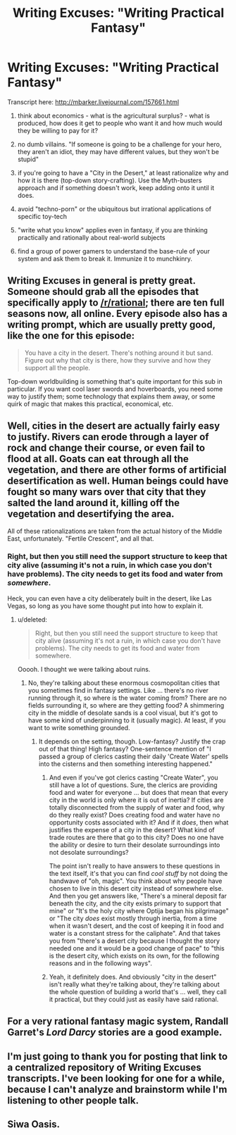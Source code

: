#+TITLE: Writing Excuses: "Writing Practical Fantasy"

* Writing Excuses: "Writing Practical Fantasy"
:PROPERTIES:
:Author: notmy2ndopinion
:Score: 24
:DateUnix: 1435233175.0
:DateShort: 2015-Jun-25
:END:
Transcript here: [[http://mbarker.livejournal.com/157661.html]]

1) think about economics - what is the agricultural surplus? - what is produced, how does it get to people who want it and how much would they be willing to pay for it?

2) no dumb villains. "If someone is going to be a challenge for your hero, they aren't an idiot, they may have different values, but they won't be stupid"

3) if you're going to have a "City in the Desert," at least rationalize why and how it is there (top-down story-crafting). Use the Myth-busters approach and if something doesn't work, keep adding onto it until it does.

4) avoid "techno-porn" or the ubiquitous but irrational applications of specific toy-tech

5) "write what you know" applies even in fantasy, if you are thinking practically and rationally about real-world subjects

6) find a group of power gamers to understand the base-rule of your system and ask them to break it. Immunize it to munchkinry.


** Writing Excuses in general is pretty great. Someone should grab all the episodes that specifically apply to [[/r/rational]]; there are ten full seasons now, all online. Every episode also has a writing prompt, which are usually pretty good, like the one for this episode:

#+begin_quote
  You have a city in the desert. There's nothing around it but sand. Figure out why that city is there, how they survive and how they support all the people.
#+end_quote

Top-down worldbuilding is something that's quite important for this sub in particular. If you want cool laser swords and hoverboards, you need some way to justify them; some technology that explains them away, or some quirk of magic that makes this practical, economical, etc.
:PROPERTIES:
:Author: alexanderwales
:Score: 4
:DateUnix: 1435244594.0
:DateShort: 2015-Jun-25
:END:


** Well, cities in the desert are actually fairly easy to justify. Rivers can erode through a layer of rock and change their course, or even fail to flood at all. Goats can eat through all the vegetation, and there are other forms of artificial desertification as well. Human beings could have fought so many wars over that city that they salted the land around it, killing off the vegetation and desertifying the area.

All of these rationalizations are taken from the actual history of the Middle East, unfortunately. "Fertile Crescent", and all that.
:PROPERTIES:
:Score: 3
:DateUnix: 1435245651.0
:DateShort: 2015-Jun-25
:END:

*** Right, but then you still need the support structure to keep that city alive (assuming it's not a ruin, in which case you don't have problems). The city needs to get its food and water from /somewhere/.

Heck, you can even have a city deliberately built in the desert, like Las Vegas, so long as you have some thought put into how to explain it.
:PROPERTIES:
:Author: alexanderwales
:Score: 2
:DateUnix: 1435245964.0
:DateShort: 2015-Jun-25
:END:

**** u/deleted:
#+begin_quote
  Right, but then you still need the support structure to keep that city alive (assuming it's not a ruin, in which case you don't have problems). The city needs to get its food and water from somewhere.
#+end_quote

Ooooh. I thought we were talking about ruins.
:PROPERTIES:
:Score: 1
:DateUnix: 1435247789.0
:DateShort: 2015-Jun-25
:END:

***** No, they're talking about these enormous cosmopolitan cities that you sometimes find in fantasy settings. Like ... there's no river running through it, so where is the water coming from? There are no fields surrounding it, so where are they getting food? A shimmering city in the middle of desolate sands is a cool visual, but it's got to have some kind of underpinning to it (usually magic). At least, if you want to write something grounded.
:PROPERTIES:
:Author: alexanderwales
:Score: 2
:DateUnix: 1435247938.0
:DateShort: 2015-Jun-25
:END:

****** It depends on the setting, though. Low-fantasy? Justify the crap out of that thing! High fantasy? One-sentence mention of "I passed a group of clerics casting their daily 'Create Water' spells into the cisterns and then something interesting happened."
:PROPERTIES:
:Author: eaglejarl
:Score: 2
:DateUnix: 1435249262.0
:DateShort: 2015-Jun-25
:END:

******* And even if you've got clerics casting "Create Water", you still have a lot of questions. Sure, the clerics are providing food and water for everyone ... but does that mean that every city in the world is only where it is out of inertia? If cities are totally disconnected from the supply of water and food, why do they really exist? Does creating food and water have no opportunity costs associated with it? And if it /does/, then what justifies the expense of a city in the desert? What kind of trade routes are there that go to this city? Does no one have the ability or desire to turn their desolate surroundings into not desolate surroundings?

The point isn't really to have answers to these questions in the text itself, it's that you can find /cool stuff/ by not doing the handwave of "oh, magic". You think about why people have chosen to live in this desert city instead of somewhere else. And then you get answers like, "There's a mineral deposit far beneath the city, and the city exists primary to support that mine" or "It's the holy city where Optija began his pilgrimage" or "The city /does/ exist mostly through inertia, from a time when it wasn't desert, and the cost of keeping it in food and water is a constant stress for the caliphate". And that takes you from "there's a desert city because I thought the story needed one and it would be a good change of pace" to "this is the desert city, which exists on its own, for the following reasons and in the following ways".
:PROPERTIES:
:Author: alexanderwales
:Score: 14
:DateUnix: 1435252259.0
:DateShort: 2015-Jun-25
:END:


******* Yeah, it definitely does. And obviously "city in the desert" isn't really what they're talking about, they're talking about the whole question of building a world that's ... well, they call it practical, but they could just as easily have said rational.
:PROPERTIES:
:Author: alexanderwales
:Score: 2
:DateUnix: 1435249676.0
:DateShort: 2015-Jun-25
:END:


** For a very rational fantasy magic system, Randall Garret's /Lord Darcy/ stories are a good example.
:PROPERTIES:
:Author: ArgentStonecutter
:Score: 1
:DateUnix: 1435246250.0
:DateShort: 2015-Jun-25
:END:


** I'm just going to thank you for posting that link to a centralized repository of Writing Excuses transcripts. I've been looking for one for a while, because I can't analyze and brainstorm while I'm listening to other people talk.
:PROPERTIES:
:Author: Drazelic
:Score: 1
:DateUnix: 1435262260.0
:DateShort: 2015-Jun-26
:END:


** Siwa Oasis.
:PROPERTIES:
:Author: mrmonkeybat
:Score: 1
:DateUnix: 1435316819.0
:DateShort: 2015-Jun-26
:END:
